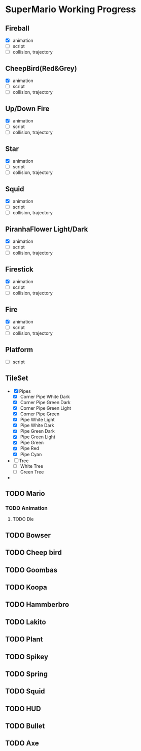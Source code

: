 * SuperMario Working Progress
** Fireball
   - [X] animation
   - [ ] script
   - [ ] collision, trajectory

** CheepBird(Red&Grey)
    - [X] animation
    - [ ] script
    - [ ] collision, trajectory

** Up/Down Fire
    - [X] animation
    - [ ] script
    - [ ] collision, trajectory

** Star
    - [X] animation
    - [ ] script
    - [ ] collision, trajectory

** Squid
    - [X] animation
    - [ ] script
    - [ ] collision, trajectory

** PiranhaFlower Light/Dark
    - [X] animation
    - [ ] script
    - [ ] collision, trajectory
** Firestick
    - [X] animation
    - [ ] script
    - [ ] collision, trajectory
** Fire
    - [X] animation
    - [ ] script
    - [ ] collision, trajectory
** Platform
   - [ ] script
** TileSet
   - [X] Pipes
     - [X] Corner Pipe White Dark
     - [X] Corner Pipe Green Dark
     - [X] Corner Pipe Green Light
     - [X] Corner Pipe Green
     - [X] Pipe White Light
     - [X] Pipe White Dark
     - [X] Pipe Green Dark
     - [X] Pipe Green Light
     - [X] Pipe Green
     - [X] Pipe Red
     - [X] Pipe Cyan
   - [ ] Tree
     - [ ] White Tree
     - [ ] Green Tree
   - 

** TODO Mario
*** TODO Animation
**** TODO Die
** TODO Bowser
** TODO Cheep bird
** TODO Goombas
** TODO Koopa
** TODO Hammberbro
** TODO Lakito
** TODO Plant
** TODO Spikey
** TODO Spring
** TODO Squid
** TODO HUD
** TODO Bullet
** TODO Axe
